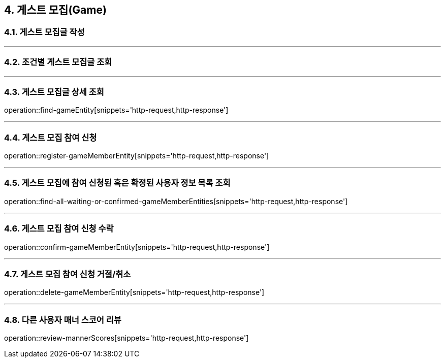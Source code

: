 == 4. 게스트 모집(Game)

=== 4.1. 게스트 모집글 작성

---

=== 4.2. 조건별 게스트 모집글 조회

---

=== 4.3. 게스트 모집글 상세 조회
operation::find-gameEntity[snippets='http-request,http-response']

---

=== 4.4. 게스트 모집 참여 신청
operation::register-gameMemberEntity[snippets='http-request,http-response']

---

=== 4.5. 게스트 모집에 참여 신청된 혹은 확정된 사용자 정보 목록 조회
operation::find-all-waiting-or-confirmed-gameMemberEntities[snippets='http-request,http-response']

---

=== 4.6. 게스트 모집 참여 신청 수락
operation::confirm-gameMemberEntity[snippets='http-request,http-response']

---

=== 4.7. 게스트 모집 참여 신청 거절/취소
operation::delete-gameMemberEntity[snippets='http-request,http-response']

---

=== 4.8. 다른 사용자 매너 스코어 리뷰
operation::review-mannerScores[snippets='http-request,http-response']
